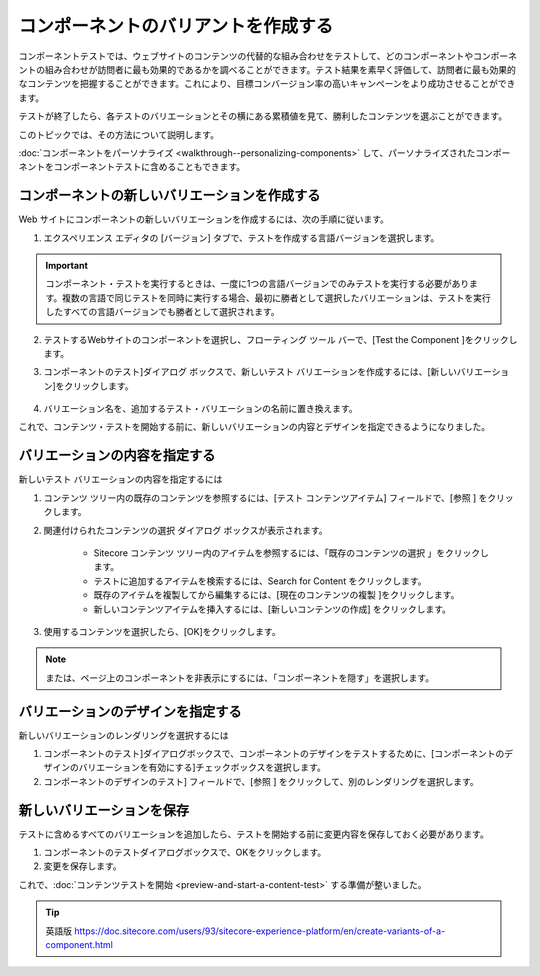 ######################################################
コンポーネントのバリアントを作成する
######################################################

コンポーネントテストでは、ウェブサイトのコンテンツの代替的な組み合わせをテストして、どのコンポーネントやコンポーネントの組み合わせが訪問者に最も効果的であるかを調べることができます。テスト結果を素早く評価して、訪問者に最も効果的なコンテンツを把握することができます。これにより、目標コンバージョン率の高いキャンペーンをより成功させることができます。

テストが終了したら、各テストのバリエーションとその横にある累積値を見て、勝利したコンテンツを選ぶことができます。

このトピックでは、その方法について説明します。

:doc:`コンポーネントをパーソナライズ <walkthrough--personalizing-components>` して、パーソナライズされたコンポーネントをコンポーネントテストに含めることもできます。

*******************************************************
コンポーネントの新しいバリエーションを作成する
*******************************************************

Web サイトにコンポーネントの新しいバリエーションを作成するには、次の手順に従います。

1. エクスペリエンス エディタの [バージョン] タブで、テストを作成する言語バージョンを選択します。

.. image:: images/15ed64a24baf3a.png
    :align: center
    :width: 400px
    :alt: コンポーネントの新しいバリエーションを作成する

.. important:: コンポーネント・テストを実行するときは、一度に1つの言語バージョンでのみテストを実行する必要があります。複数の言語で同じテストを同時に実行する場合、最初に勝者として選択したバリエーションは、テストを実行したすべての言語バージョンでも勝者として選択されます。

2. テストするWebサイトのコンポーネントを選択し、フローティング ツール バーで、[Test the Component |icon1| ]をクリックします。

.. |icon1| image:: images/15ed64a24bee10.png

3. コンポーネントのテスト]ダイアログ ボックスで、新しいテスト バリエーションを作成するには、[新しいバリエーション]をクリックします。

    .. image:: images/15ed64a24c3c35.png
        :align: center
        :width: 400px
        :alt: コンポーネントの新しいバリエーションを作成する

4. バリエーション名を、追加するテスト・バリエーションの名前に置き換えます。

これで、コンテンツ・テストを開始する前に、新しいバリエーションの内容とデザインを指定できるようになりました。

************************************
バリエーションの内容を指定する
************************************

新しいテスト バリエーションの内容を指定するには

1. コンテンツ ツリー内の既存のコンテンツを参照するには、[テスト コンテンツアイテム] フィールドで、[参照 |icon2| ] をクリックします。

2. 関連付けられたコンテンツの選択 ダイアログ ボックスが表示されます。

    * Sitecore コンテンツ ツリー内のアイテムを参照するには、「既存のコンテンツの選択 |icon3| 」をクリックします。
    * テストに追加するアイテムを検索するには、Search for Content |icon4| をクリックします。
    * 既存のアイテムを複製してから編集するには、[現在のコンテンツの複製 |icon5| ]をクリックします。
    * 新しいコンテンツアイテムを挿入するには、[新しいコンテンツの作成] |icon6| をクリックします。

.. |icon2| image:: images/15ed64a24c87d2.jpg
.. |icon3| image:: images/15ed64a24ccb34.png
.. |icon4| image:: images/15ed64a24d1192.png
.. |icon5| image:: images/15ed64a24d64f9.png
.. |icon6| image:: images/15ed64a24da67d.png

.. image:: images/15ed64a24dec21.png
    :align: center
    :width: 400px
    :alt: バリエーションの内容を指定する

3. 使用するコンテンツを選択したら、[OK]をクリックします。

.. note:: または、ページ上のコンポーネントを非表示にするには、「コンポーネントを隠す」を選択します。

*************************************
バリエーションのデザインを指定する
*************************************

新しいバリエーションのレンダリングを選択するには

1. コンポーネントのテスト]ダイアログボックスで、コンポーネントのデザインをテストするために、[コンポーネントのデザインのバリエーションを有効にする]チェックボックスを選択します。
2. コンポーネントのデザインのテスト] フィールドで、[参照 |icon7| ] をクリックして、別のレンダリングを選択します。

.. |icon7| image:: images/15ed64a24e29fa.jpg

.. image:: images/15ed64a24e65b6.png
    :align: center
    :width: 400px
    :alt: バリエーションのデザインを指定する


*************************************
新しいバリエーションを保存
*************************************

テストに含めるすべてのバリエーションを追加したら、テストを開始する前に変更内容を保存しておく必要があります。

1. コンポーネントのテストダイアログボックスで、OKをクリックします。
2. 変更を保存します。

これで、:doc:`コンテンツテストを開始 <preview-and-start-a-content-test>` する準備が整いました。


.. tip:: 英語版 https://doc.sitecore.com/users/93/sitecore-experience-platform/en/create-variants-of-a-component.html